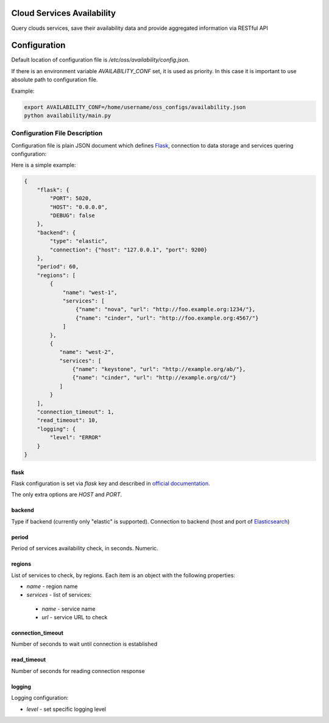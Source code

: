 Cloud Services Availability
===========================

Query clouds services, save their availability data
and provide aggregated information via RESTful API

Configuration
=============

Default location of configuration file is */etc/oss/availability/config.json*.

If there is an environment variable *AVAILABILITY_CONF* set, it is used as priority.
In this case it is important to use absolute path to configuration file.

Example:

.. code-block::

    export AVAILABILITY_CONF=/home/username/oss_configs/availability.json
    python availability/main.py

Configuration File Description
------------------------------

Configuration file is plain JSON document which defines
`Flask <http://flask.pocoo.org>`_, connection to data storage and
services quering configuration:

Here is a simple example:

.. code-block::

  {
      "flask": {
          "PORT": 5020,
          "HOST": "0.0.0.0",
          "DEBUG": false
      },
      "backend": {
          "type": "elastic",
          "connection": {"host": "127.0.0.1", "port": 9200}
      },
      "period": 60,
      "regions": [
          {
              "name": "west-1",
              "services": [
                  {"name": "nova", "url": "http://foo.example.org:1234/"},
                  {"name": "cinder", "url": "http://foo.example.org:4567/"}
              ]
          },
          {
             "name": "west-2",
             "services": [
                 {"name": "keystone", "url": "http://example.org/ab/"},
                 {"name": "cinder", "url": "http://example.org/cd/"}
             ]
          }
      ],
      "connection_timeout": 1,
      "read_timeout": 10,
      "logging": {
          "level": "ERROR"
      }
  }

flask
~~~~~

Flask configuration is set via *flask* key and described in
`official documentation <http://flask.pocoo.org/docs/0.11/config/>`_.

The only extra options are *HOST* and *PORT*.

backend
~~~~~~~

Type if backend (currently only "elastic" is supported).
Connection to backend (host and port of `Elasticsearch <https://github.com/elastic/elasticsearch>`_)

period
~~~~~~

Period of services availability check, in seconds. Numeric.

regions
~~~~~~~

List of services to check, by regions. Each item is an object with
the following properties:

* *name* - region name
* *services* - list of services:

 * *name* - service name
 * *url* - service URL to check

connection_timeout
~~~~~~~~~~~~~~~~~~

Number of seconds to wait until connection is established

read_timeout
~~~~~~~~~~~~

Number of seconds for reading connection response

logging
~~~~~~~

Logging configuration:

* *level* - set specific logging level
